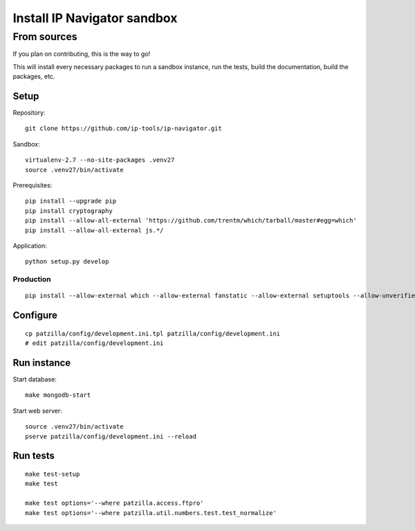 .. _install-development:

############################
Install IP Navigator sandbox
############################


.. _run-ip-navigator-from-source:

************
From sources
************

If you plan on contributing, this is the way to go!

This will install every necessary packages to
run a sandbox instance, run the tests,
build the documentation, build the packages, etc.

Setup
=====
Repository::

    git clone https://github.com/ip-tools/ip-navigator.git

Sandbox::

    virtualenv-2.7 --no-site-packages .venv27
    source .venv27/bin/activate

Prerequisites::

    pip install --upgrade pip
    pip install cryptography
    pip install --allow-all-external 'https://github.com/trentm/which/tarball/master#egg=which'
    pip install --allow-all-external js.*/

Application::

    python setup.py develop


Production
----------
::

    pip install --allow-external which --allow-external fanstatic --allow-external setuptools --allow-unverified setuptools --allow-unverified which --upgrade fanstatic==1.0a2


Configure
=========
::

    cp patzilla/config/development.ini.tpl patzilla/config/development.ini
    # edit patzilla/config/development.ini


Run instance
============
Start database::

    make mongodb-start

Start web server::

    source .venv27/bin/activate
    pserve patzilla/config/development.ini --reload


Run tests
=========
::

    make test-setup
    make test

    make test options='--where patzilla.access.ftpro'
    make test options='--where patzilla.util.numbers.test.test_normalize'

